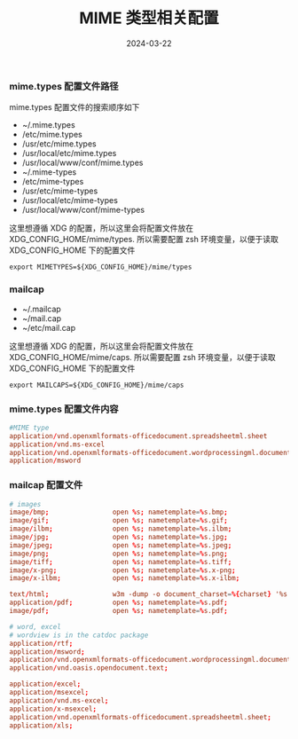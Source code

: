 #+TITLE: MIME 类型相关配置
#+AUTHOR: 孙建康（rising.lambda）
#+EMAIL:  rising.lambda@gmail.com
#+DATE: 2024-03-22
#+UPDATED: 2024-03-22
#+LAYOUT: post
#+EXCERPT:  
#+DESCRIPTION: 
#+TAGS: 
#+CATEGORIES: 
#+PROPERTY:    header-args        :comments org
#+PROPERTY:    header-args        :mkdirp yes
#+OPTIONS:     num:nil toc:nil todo:nil tasks:nil tags:nil \n:nil ^:nil *:t <:t -:t f:t |:t ::t
#+OPTIONS:     skip:nil author:nil email:nil creator:nil timestamp:nil
#+INFOJS_OPT:  view:nil toc:nil ltoc:t mouse:underline buttons:0 path:http://orgmode.org/org-info.js
#+BIND:        org-preview-latex-image-directory ""
#+OPTIONS:     tex:imagemagick

#+LaTeX_CLASS: article
#+LaTeX_CLASS_OPTIONS: [12pt]
#+LaTeX_CLASS_OPTIONS: [koma,a5paper,landscape,twocolumn,utopia,10pt,listings-sv,microtype,paralist]
# No need for a table of contents, unless your paper is quite long.
# Use fancy looking fonts. If you don't have MinionPro installed,
# a good alternative is the Palatino-style pxfonts.
# See: [[http://www.tug.dk/FontCatalogue/pxfonts/][http://www.tug.dk/FontCatalogue/pxfonts/]]
#+LATEX_HEADER:\usepackage{xeCJK}
#+LATEX_HEADER: \usepackage[scaled=.875]{inconsolata}
#+LATEX_HEADER: \usepackage[T1]{fontenc}
#+LATEX_HEADER: \usepackage[scaled]{beraserif}
#+LATEX_HEADER: \usepackage[scaled]{berasans}
#+LATEX_HEADER: \usepackage[scaled]{beramono}
# Set the spacing to double, as required in most papers.
#+LATEX_HEADER: \usepackage{setspace}
#+LATEX_HEADER: \doublespacing
# Fix the margins
#+LATEX_HEADER: \usepackage[margin=1in]{geometry}
# This line makes lists work better:
# It eliminates whitespace before/within a list and pushes it tt the left margin
#+LATEX_HEADER: \usepackage{enumitem}
#+LATEX_HEADER: \setlist[enumerate,itemize]{noitemsep,nolistsep,leftmargin=*}
# I always include this for my bibliographies
#+LATEX_HEADER: \usepackage[notes,isbn=false,backend=biber]{biblatex-chicago}
#+NAME: attr
#+BEGIN_SRC sh :var data="" :var width="\textwidth" :results output :exports none
  echo "#+ATTR_LATEX: :width $width"
  echo "#+ATTR_ORG: :width $width"
  echo "$data"
#+END_SRC

*** mime.types 配置文件路径
    mime.types 配置文件的搜索顺序如下
    - ~/.mime.types
    - /etc/mime.types
    - /usr/etc/mime.types
    - /usr/local/etc/mime.types
    - /usr/local/www/conf/mime.types
    - ~/.mime-types
    - /etc/mime-types
    - /usr/etc/mime-types
    - /usr/local/etc/mime-types
    - /usr/local/www/conf/mime-types

    这里想遵循 XDG 的配置，所以这里会将配置文件放在 XDG_CONFIG_HOME/mime/types. 所以需要配置 zsh 环境变量，以便于读取
    XDG_CONFIG_HOME 下的配置文件
    #+BEGIN_SRC shell :tangle (m/resolve "${m/xdg.conf.d}/zsh/rcs/006-mime.zsh") :eval never :exports code :comments link :mkdirp yes
      export MIMETYPES=${XDG_CONFIG_HOME}/mime/types
    #+END_SRC

*** mailcap
        
    - ~/.mailcap
    - ~/mail.cap
    - ~/etc/mail.cap

    这里想遵循 XDG 的配置，所以这里会将配置文件放在 XDG_CONFIG_HOME/mime/caps. 所以需要配置 zsh 环境变量，以便于读取
    XDG_CONFIG_HOME 下的配置文件
    #+BEGIN_SRC shell :tangle (m/resolve "${m/xdg.conf.d}/zsh/rcs/006-mime.zsh") :eval never :exports code :comments link :mkdirp yes
      export MAILCAPS=${XDG_CONFIG_HOME}/mime/caps
    #+END_SRC

*** mime.types 配置文件内容
    #+BEGIN_SRC conf :eval never :exports code :tangle (m/resolve "${m/xdg.conf.d}/mime/types") :noweb yes :comments link :mkdirp yes
      #MIME type                                                                             Extensions
      application/vnd.openxmlformats-officedocument.spreadsheetml.sheet                      xlsx
      application/vnd.ms-excel                                                               xls
      application/vnd.openxmlformats-officedocument.wordprocessingml.document                docx
      application/msword                                                                     doc
    #+END_SRC

*** mailcap 配置文件
    #+BEGIN_SRC conf :eval never :exports code :tangle (m/resolve "${m/xdg.conf.d}/mime/caps") :noweb yes :comments link :mkdirp yes
      # images
      image/bmp;                open %s; nametemplate=%s.bmp; 
      image/gif;                open %s; nametemplate=%s.gif;
      image/ilbm;               open %s; nametemplate=%s.ilbm;
      image/jpg;                open %s; nametemplate=%s.jpg;
      image/jpeg;               open %s; nametemplate=%s.jpeg;
      image/png;                open %s; nametemplate=%s.png;
      image/tiff;               open %s; nametemplate=%s.tiff;
      image/x-png;              open %s; nametemplate=%s.x-png;
      image/x-ilbm;             open %s; nametemplate=%s.x-ilbm;

      text/html;                w3m -dump -o document_charset=%{charset} '%s'; nametemplate=%s.html; copiousoutput
      application/pdf;          open %s; nametemplate=%s.pdf;
      image/pdf;                open %s; nametemplate=%s.pdf;

      # word, excel
      # wordview is in the catdoc package
      application/rtf;                                                                open %s; nametemplate=%s.docx;
      application/msword;                                                             open %s; nametemplate=%s.doc;
      application/vnd.openxmlformats-officedocument.wordprocessingml.document;        open %s; nametemplate=%s.docx;
      application/vnd.oasis.opendocument.text;                                        open %s; nametemplate=%s.docx;

      application/excel;                                                              open %s; nametemplate=%s.xls
      application/msexcel;                                                            open %s; nametemplate=%s.xls
      application/vnd.ms-excel;                                                       open %s; nametemplate=%s.xls
      application/x-msexcel;                                                          open %s; nametemplate=%s.xls
      application/vnd.openxmlformats-officedocument.spreadsheetml.sheet;              open %s; nametemplate=%s.xlsx
      application/xls;                                                                open %s; nametemplate=%s.xlsx;
    #+END_SRC
